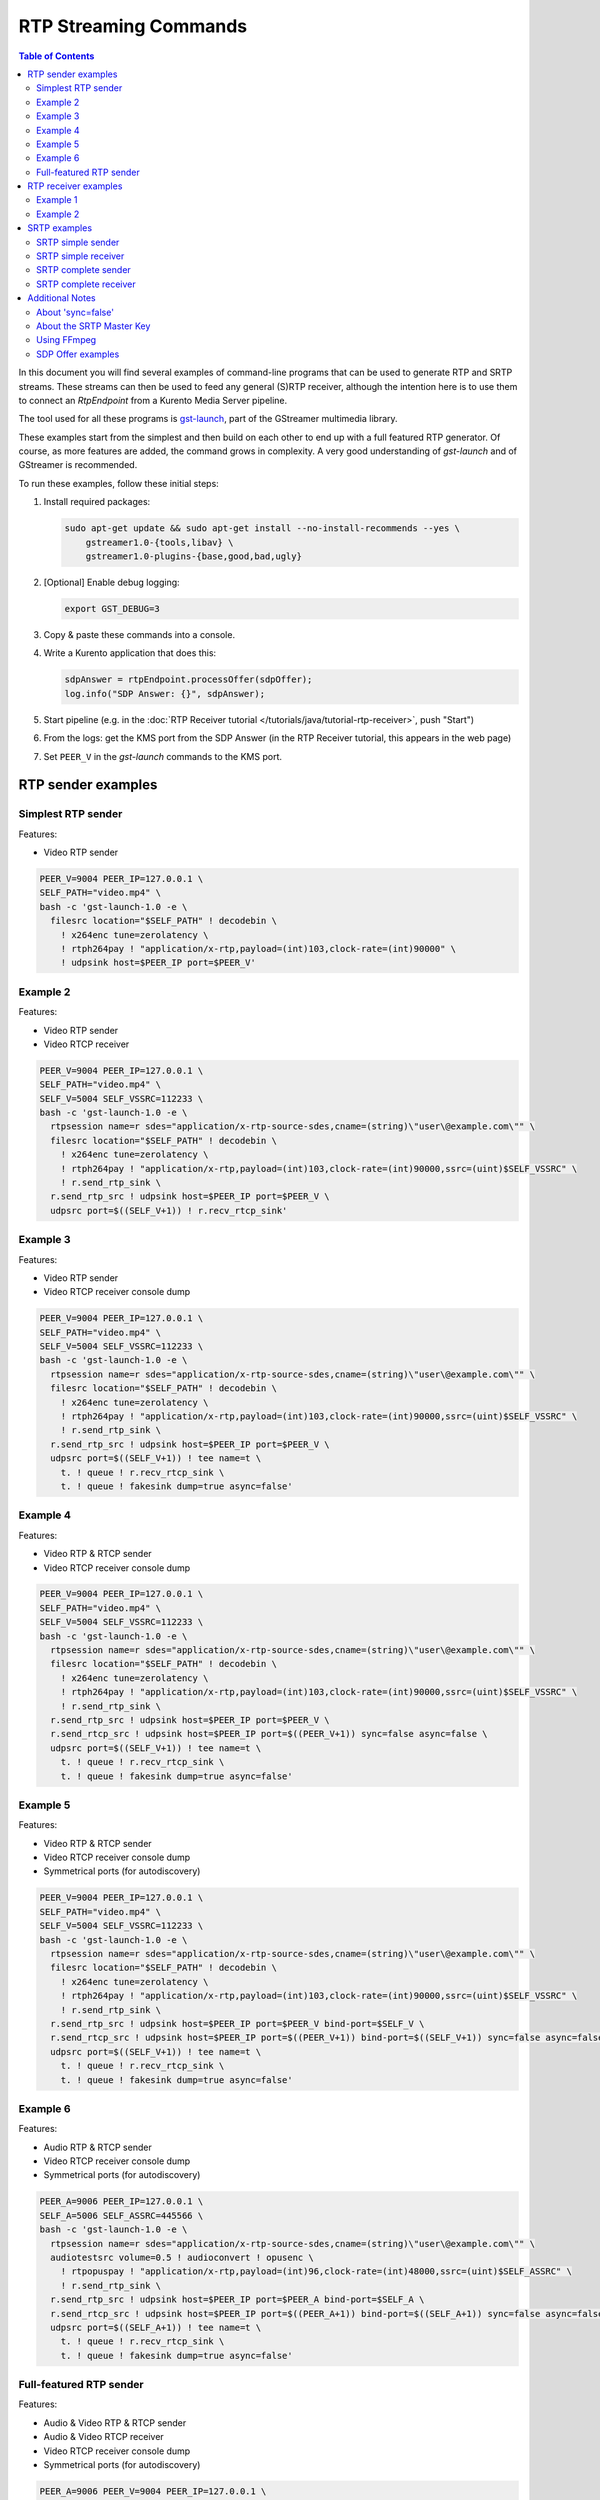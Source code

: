 ======================
RTP Streaming Commands
======================

.. contents:: Table of Contents

In this document you will find several examples of command-line programs that can be used to generate RTP and SRTP streams. These streams can then be used to feed any general (S)RTP receiver, although the intention here is to use them to connect an *RtpEndpoint* from a Kurento Media Server pipeline.

The tool used for all these programs is `gst-launch <https://gstreamer.freedesktop.org/documentation/tools/gst-launch.html>`__, part of the GStreamer multimedia library.

These examples start from the simplest and then build on each other to end up with a full featured RTP generator. Of course, as more features are added, the command grows in complexity. A very good understanding of *gst-launch* and of GStreamer is recommended.

To run these examples, follow these initial steps:

1. Install required packages:

   .. code-block:: text

      sudo apt-get update && sudo apt-get install --no-install-recommends --yes \
          gstreamer1.0-{tools,libav} \
          gstreamer1.0-plugins-{base,good,bad,ugly}

2. [Optional] Enable debug logging:

   .. code-block:: text

      export GST_DEBUG=3

3. Copy & paste these commands into a console.

4. Write a Kurento application that does this:

   .. code-block:: text

      sdpAnswer = rtpEndpoint.processOffer(sdpOffer);
      log.info("SDP Answer: {}", sdpAnswer);

5. Start pipeline (e.g. in the :doc:`RTP Receiver tutorial </tutorials/java/tutorial-rtp-receiver>`, push "Start")
6. From the logs: get the KMS port from the SDP Answer (in the RTP Receiver tutorial, this appears in the web page)
7. Set ``PEER_V`` in the *gst-launch* commands to the KMS port.



RTP sender examples
===================

Simplest RTP sender
-------------------

Features:

- Video RTP sender

.. code-block:: text

    PEER_V=9004 PEER_IP=127.0.0.1 \
    SELF_PATH="video.mp4" \
    bash -c 'gst-launch-1.0 -e \
      filesrc location="$SELF_PATH" ! decodebin \
        ! x264enc tune=zerolatency \
        ! rtph264pay ! "application/x-rtp,payload=(int)103,clock-rate=(int)90000" \
        ! udpsink host=$PEER_IP port=$PEER_V'



Example 2
---------

Features:

- Video RTP sender
- Video RTCP receiver

.. code-block:: text

    PEER_V=9004 PEER_IP=127.0.0.1 \
    SELF_PATH="video.mp4" \
    SELF_V=5004 SELF_VSSRC=112233 \
    bash -c 'gst-launch-1.0 -e \
      rtpsession name=r sdes="application/x-rtp-source-sdes,cname=(string)\"user\@example.com\"" \
      filesrc location="$SELF_PATH" ! decodebin \
        ! x264enc tune=zerolatency \
        ! rtph264pay ! "application/x-rtp,payload=(int)103,clock-rate=(int)90000,ssrc=(uint)$SELF_VSSRC" \
        ! r.send_rtp_sink \
      r.send_rtp_src ! udpsink host=$PEER_IP port=$PEER_V \
      udpsrc port=$((SELF_V+1)) ! r.recv_rtcp_sink'



Example 3
---------

Features:

- Video RTP sender
- Video RTCP receiver console dump

.. code-block:: text

    PEER_V=9004 PEER_IP=127.0.0.1 \
    SELF_PATH="video.mp4" \
    SELF_V=5004 SELF_VSSRC=112233 \
    bash -c 'gst-launch-1.0 -e \
      rtpsession name=r sdes="application/x-rtp-source-sdes,cname=(string)\"user\@example.com\"" \
      filesrc location="$SELF_PATH" ! decodebin \
        ! x264enc tune=zerolatency \
        ! rtph264pay ! "application/x-rtp,payload=(int)103,clock-rate=(int)90000,ssrc=(uint)$SELF_VSSRC" \
        ! r.send_rtp_sink \
      r.send_rtp_src ! udpsink host=$PEER_IP port=$PEER_V \
      udpsrc port=$((SELF_V+1)) ! tee name=t \
        t. ! queue ! r.recv_rtcp_sink \
        t. ! queue ! fakesink dump=true async=false'



Example 4
---------

Features:

- Video RTP & RTCP sender
- Video RTCP receiver console dump

.. code-block:: text

    PEER_V=9004 PEER_IP=127.0.0.1 \
    SELF_PATH="video.mp4" \
    SELF_V=5004 SELF_VSSRC=112233 \
    bash -c 'gst-launch-1.0 -e \
      rtpsession name=r sdes="application/x-rtp-source-sdes,cname=(string)\"user\@example.com\"" \
      filesrc location="$SELF_PATH" ! decodebin \
        ! x264enc tune=zerolatency \
        ! rtph264pay ! "application/x-rtp,payload=(int)103,clock-rate=(int)90000,ssrc=(uint)$SELF_VSSRC" \
        ! r.send_rtp_sink \
      r.send_rtp_src ! udpsink host=$PEER_IP port=$PEER_V \
      r.send_rtcp_src ! udpsink host=$PEER_IP port=$((PEER_V+1)) sync=false async=false \
      udpsrc port=$((SELF_V+1)) ! tee name=t \
        t. ! queue ! r.recv_rtcp_sink \
        t. ! queue ! fakesink dump=true async=false'



Example 5
---------

Features:

- Video RTP & RTCP sender
- Video RTCP receiver console dump
- Symmetrical ports (for autodiscovery)

.. code-block:: text

    PEER_V=9004 PEER_IP=127.0.0.1 \
    SELF_PATH="video.mp4" \
    SELF_V=5004 SELF_VSSRC=112233 \
    bash -c 'gst-launch-1.0 -e \
      rtpsession name=r sdes="application/x-rtp-source-sdes,cname=(string)\"user\@example.com\"" \
      filesrc location="$SELF_PATH" ! decodebin \
        ! x264enc tune=zerolatency \
        ! rtph264pay ! "application/x-rtp,payload=(int)103,clock-rate=(int)90000,ssrc=(uint)$SELF_VSSRC" \
        ! r.send_rtp_sink \
      r.send_rtp_src ! udpsink host=$PEER_IP port=$PEER_V bind-port=$SELF_V \
      r.send_rtcp_src ! udpsink host=$PEER_IP port=$((PEER_V+1)) bind-port=$((SELF_V+1)) sync=false async=false \
      udpsrc port=$((SELF_V+1)) ! tee name=t \
        t. ! queue ! r.recv_rtcp_sink \
        t. ! queue ! fakesink dump=true async=false'



Example 6
---------

Features:

- Audio RTP & RTCP sender
- Video RTCP receiver console dump
- Symmetrical ports (for autodiscovery)

.. code-block:: text

    PEER_A=9006 PEER_IP=127.0.0.1 \
    SELF_A=5006 SELF_ASSRC=445566 \
    bash -c 'gst-launch-1.0 -e \
      rtpsession name=r sdes="application/x-rtp-source-sdes,cname=(string)\"user\@example.com\"" \
      audiotestsrc volume=0.5 ! audioconvert ! opusenc \
        ! rtpopuspay ! "application/x-rtp,payload=(int)96,clock-rate=(int)48000,ssrc=(uint)$SELF_ASSRC" \
        ! r.send_rtp_sink \
      r.send_rtp_src ! udpsink host=$PEER_IP port=$PEER_A bind-port=$SELF_A \
      r.send_rtcp_src ! udpsink host=$PEER_IP port=$((PEER_A+1)) bind-port=$((SELF_A+1)) sync=false async=false \
      udpsrc port=$((SELF_A+1)) ! tee name=t \
        t. ! queue ! r.recv_rtcp_sink \
        t. ! queue ! fakesink dump=true async=false'



Full-featured RTP sender
------------------------

Features:

- Audio & Video RTP & RTCP sender
- Audio & Video RTCP receiver
- Video RTCP receiver console dump
- Symmetrical ports (for autodiscovery)

.. code-block:: text

    PEER_A=9006 PEER_V=9004 PEER_IP=127.0.0.1 \
    SELF_PATH="video.mp4" \
    SELF_A=5006 SELF_ASSRC=445566 \
    SELF_V=5004 SELF_VSSRC=112233 \
    bash -c 'gst-launch-1.0 -e \
      rtpbin name=r sdes="application/x-rtp-source-sdes,cname=(string)\"user\@example.com\"" \
      filesrc location="$SELF_PATH" ! decodebin name=d \
      d. ! queue ! audioconvert ! opusenc \
        ! rtpopuspay ! "application/x-rtp,payload=(int)96,clock-rate=(int)48000,ssrc=(uint)$SELF_ASSRC" \
        ! r.send_rtp_sink_0 \
      d. ! queue ! videoconvert ! x264enc tune=zerolatency \
        ! rtph264pay ! "application/x-rtp,payload=(int)103,clock-rate=(int)90000,ssrc=(uint)$SELF_VSSRC" \
        ! r.send_rtp_sink_1 \
      r.send_rtp_src_0 ! udpsink host=$PEER_IP port=$PEER_A bind-port=$SELF_A \
      r.send_rtcp_src_0 ! udpsink host=$PEER_IP port=$((PEER_A+1)) bind-port=$((SELF_A+1)) sync=false async=false \
      udpsrc port=$((SELF_A+1)) ! r.recv_rtcp_sink_0 \
      r.send_rtp_src_1 ! udpsink host=$PEER_IP port=$PEER_V bind-port=$SELF_V \
      r.send_rtcp_src_1 ! udpsink host=$PEER_IP port=$((PEER_V+1)) bind-port=$((SELF_V+1)) sync=false async=false \
      udpsrc port=$((SELF_V+1)) ! tee name=t \
        t. ! queue ! r.recv_rtcp_sink_1 \
        t. ! queue ! fakesink dump=true async=false'



RTP receiver examples
=====================

Example 1
---------

Features:

- Video RTP & RTCP receiver
- RTCP sender

.. code-block:: text

    PEER_V=5004 PEER_IP=127.0.0.1 \
    SELF_V=9004 \
    CAPS_V="media=(string)video,clock-rate=(int)90000,encoding-name=(string)H264,payload=(int)103" \
    bash -c 'gst-launch-1.0 -e \
      rtpsession name=r sdes="application/x-rtp-source-sdes,cname=(string)\"user\@example.com\"" \
      udpsrc port=$SELF_V ! "application/x-rtp,$CAPS_V" ! r.recv_rtp_sink \
        r.recv_rtp_src ! rtph264depay ! decodebin ! autovideosink \
      udpsrc port=$((SELF_V+1)) ! r.recv_rtcp_sink \
      r.send_rtcp_src ! udpsink host=$PEER_IP port=$((PEER_V+1)) sync=false async=false'

.. note::

   RtpSession is used to handle RTCP, and it needs explicit video caps.



Example 2
---------

Features:

- Audio & Video RTP & RTCP receiver
- Video RTCP receiver console dump
- Audio & Video RTCP sender
- Symmetrical ports (for autodiscovery)

.. code-block:: text

    PEER_A=5006 PEER_ASSRC=445566 PEER_V=5004 PEER_VSSRC=112233 PEER_IP=127.0.0.1 \
    SELF_A=9006 SELF_V=9004 \
    CAPS_A="media=(string)audio,clock-rate=(int)48000,encoding-name=(string)OPUS,payload=(int)96" \
    CAPS_V="media=(string)video,clock-rate=(int)90000,encoding-name=(string)H264,payload=(int)103" \
    bash -c 'gst-launch-1.0 -e \
      rtpbin name=r sdes="application/x-rtp-source-sdes,cname=(string)\"user\@example.com\"" \
      udpsrc port=$SELF_A ! "application/x-rtp,$CAPS_A" ! r.recv_rtp_sink_0 \
        r.recv_rtp_src_0_${PEER_ASSRC}_96 ! rtpopusdepay ! decodebin ! autoaudiosink \
      udpsrc port=$((SELF_A+1)) ! r.recv_rtcp_sink_0 \
      r.send_rtcp_src_0 ! udpsink host=$PEER_IP port=$((PEER_A+1)) bind-port=$((SELF_A+1)) sync=false async=false \
      udpsrc port=$SELF_V ! "application/x-rtp,$CAPS_V" ! r.recv_rtp_sink_1 \
        r.recv_rtp_src_1_${PEER_VSSRC}_103 ! rtph264depay ! decodebin ! autovideosink \
      udpsrc port=$((SELF_V+1)) ! tee name=t \
        t. ! queue ! r.recv_rtcp_sink_1 \
        t. ! queue ! fakesink dump=true async=false \
      r.send_rtcp_src_1 ! udpsink host=$PEER_IP port=$((PEER_V+1)) bind-port=$((SELF_V+1)) sync=false async=false'



SRTP examples
=============

For the SRTP examples, you need to install the Kurento's fork of GStreamer:

.. code-block:: text

   sudo apt-get update && sudo apt-get install --no-install-recommends --yes \
       gstreamer1.5-{tools,libav} \
       gstreamer1.5-plugins-{base,good,bad,ugly}



SRTP simple sender
------------------

Features:

- Video SRTP sender

.. code-block:: text

    PEER_V=9004 PEER_IP=127.0.0.1 \
    SELF_PATH="video.mp4" \
    SELF_VSSRC=112233 \
    SELF_KEY="4142434445464748494A4B4C4D4E4F505152535455565758595A31323334" \
    bash -c 'gst-launch-1.5 -e \
      filesrc location="$SELF_PATH" ! decodebin \
        ! x264enc tune=zerolatency \
        ! rtph264pay ! "application/x-rtp,payload=(int)103,ssrc=(uint)$SELF_VSSRC" \
        ! srtpenc key="$SELF_KEY" \
          rtp-cipher="aes-128-icm" rtp-auth="hmac-sha1-80" \
          rtcp-cipher="aes-128-icm" rtcp-auth="hmac-sha1-80" \
        ! udpsink host=$PEER_IP port=$PEER_V'



SRTP simple receiver
--------------------

Features:

- Video SRTP receiver

.. code-block:: text

    PEER_VSSRC=112233 \
    PEER_KEY="4142434445464748494A4B4C4D4E4F505152535455565758595A31323334" \
    SELF_V=9004 \
    SRTP_CAPS="payload=(int)103,ssrc=(uint)$PEER_VSSRC,roc=(uint)0, \
        srtp-key=(buffer)$PEER_KEY, \
        srtp-cipher=(string)aes-128-icm,srtp-auth=(string)hmac-sha1-80, \
        srtcp-cipher=(string)aes-128-icm,srtcp-auth=(string)hmac-sha1-80" \
    bash -c 'gst-launch-1.5 -e \
      udpsrc port=$SELF_V ! "application/x-srtp,$SRTP_CAPS" ! srtpdec \
      ! rtph264depay ! decodebin ! autovideosink'

.. note::

   No RtpSession is used to handle RTCP, so no need for explicit video caps.



SRTP complete sender
--------------------

Features:

- Video SRTP & SRTCP sender
- SRTCP receiver console dump

.. code-block:: text

    PEER_V=9004 PEER_VSSRC=332211 PEER_IP=127.0.0.1 \
    PEER_KEY="343332315A595857565554535251504F4E4D4C4B4A494847464544434241" \
    SELF_PATH="video.mp4" \
    SELF_V=5004 SELF_VSSRC=112233 \
    SELF_KEY="4142434445464748494A4B4C4D4E4F505152535455565758595A31323334" \
    SRTP_CAPS="payload=(int)103,ssrc=(uint)$PEER_VSSRC,roc=(uint)0, \
        srtp-key=(buffer)$PEER_KEY, \
        srtp-cipher=(string)aes-128-icm,srtp-auth=(string)hmac-sha1-80, \
        srtcp-cipher=(string)aes-128-icm,srtcp-auth=(string)hmac-sha1-80" \
    bash -c 'gst-launch-1.5 -e \
      rtpsession name=r sdes="application/x-rtp-source-sdes,cname=(string)\"user\@example.com\"" \
      srtpenc name=e key="$SELF_KEY" \
        rtp-cipher="aes-128-icm" rtp-auth="hmac-sha1-80" \
        rtcp-cipher="aes-128-icm" rtcp-auth="hmac-sha1-80" \
      srtpdec name=d \
      filesrc location="$SELF_PATH" ! decodebin \
        ! x264enc tune=zerolatency \
        ! rtph264pay ! "application/x-rtp,payload=(int)103,ssrc=(uint)$SELF_VSSRC" \
        ! r.send_rtp_sink \
      r.send_rtp_src ! e.rtp_sink_0 \
        e.rtp_src_0 ! udpsink host=$PEER_IP port=$PEER_V \
      r.send_rtcp_src ! e.rtcp_sink_0 \
        e.rtcp_src_0 ! udpsink host=$PEER_IP port=$((PEER_V+1)) sync=false async=false \
      udpsrc port=$((SELF_V+1)) ! "application/x-srtcp,$SRTP_CAPS" ! d.rtcp_sink \
        d.rtcp_src ! tee name=t \
        t. ! queue ! r.recv_rtcp_sink \
        t. ! queue ! fakesink dump=true async=false'



SRTP complete receiver
----------------------

Features:

- Video SRTP & SRTCP receiver
- SRTCP sender

.. code-block:: text

    PEER_V=5004 PEER_VSSRC=112233 PEER_IP=127.0.0.1 \
    PEER_KEY="4142434445464748494A4B4C4D4E4F505152535455565758595A31323334" \
    SELF_V=9004 SELF_VSSRC=332211 \
    SELF_KEY="343332315A595857565554535251504F4E4D4C4B4A494847464544434241" \
    SRTP_CAPS="payload=(int)103,ssrc=(uint)$PEER_VSSRC,roc=(uint)0, \
        srtp-key=(buffer)$PEER_KEY, \
        srtp-cipher=(string)aes-128-icm,srtp-auth=(string)hmac-sha1-80, \
        srtcp-cipher=(string)aes-128-icm,srtcp-auth=(string)hmac-sha1-80" \
    CAPS_V="media=(string)video,clock-rate=(int)90000,encoding-name=(string)H264,payload=(int)103" \
    bash -c 'gst-launch-1.5 -e \
      rtpsession name=r sdes="application/x-rtp-source-sdes,cname=(string)\"recv\@example.com\"" \
      srtpenc name=e key="$SELF_KEY" \
        rtp-cipher="aes-128-icm" rtp-auth="hmac-sha1-80" \
        rtcp-cipher="aes-128-icm" rtcp-auth="hmac-sha1-80" \
      srtpdec name=d \
      udpsrc port=$SELF_V ! "application/x-srtp,$SRTP_CAPS" ! d.rtp_sink \
        d.rtp_src ! "application/x-rtp,$CAPS_V" ! r.recv_rtp_sink \
        r.recv_rtp_src ! rtph264depay ! decodebin ! autovideosink \
      udpsrc port=$((SELF_V+1)) ! "application/x-srtcp,$SRTP_CAPS" ! d.rtcp_sink \
        d.rtcp_src ! r.recv_rtcp_sink \
      fakesrc num-buffers=-1 sizetype=2 \
        ! "application/x-rtp,payload=(int)103,ssrc=(uint)$SELF_VSSRC" ! r.send_rtp_sink \
        r.send_rtp_src ! fakesink async=false \
      r.send_rtcp_src ! e.rtcp_sink_0 \
        e.rtcp_src_0 ! udpsink host=$PEER_IP port=$((PEER_V+1)) sync=false async=false'

.. note::

   ``fakesrc`` is used to force ``rtpsession`` to use the desired SSRC.



Additional Notes
================

These are some random and unstructured notes that don't have the same level of detail as the previous section. They are here just as a way of taking note of alternative methods or useful bits of information, but don't expect that any command from this section works at all.



About 'sync=false'
------------------

https://gstreamer.freedesktop.org/documentation/design/latency.html

Pipeline initialization is done with 3 state changes:
- NULL→READY: Underlying devices are probed to ensure they can be accessed.
- READY→PAUSED: Preroll is done, which means that an initial frame is brought from the sources and set into the sinks of the pipeline.
- PAUSED→PLAYING: Sources start generating frames, and sinks start receiving and processing them.

The "sync" property indicates whether the element is Live (sync=true) or Non-Live (sync=false).
- Live elements are synchronized against the clock, and only process data according to the established rate. The timestamps of the incoming buffers will be used to schedule the exact render time of its contents.
- Non-Live elements do not synchronize with any clock, and process data as fast as possible. The pipeline will ignore the timestamps of the video frames and it will play them as they arrive, ignoring all timing information. Note that setting "sync=false" is almost never a solution when timing-related problems occur.

The "async" property enables (async=true) or disables (async=false) the Preroll feature.
- Live sources cannot produce an initial frame until they are set to PLAYING state, so Preroll cannot be done with them on PAUSE state. If Prerolling is enabled in a Live sink, it will be set on hold waiting for that initial frame to arrive, and only then they will be able to complete the Preroll and start playing.
- Non-Live sources should be able to produce an initial frame before reaching the PLAYING state, allowing their downstream sinks to Preroll as soon as the PAUSED state is set.

For example, a video camera or an output window/screen would be Live elements; a local file would be a Non-Live element.

Since RTCP packets from the sender should be sent as soon as possible and do not participate in preroll, ``sync=false`` and ``async=false`` are configured on *udpsink*.

See: https://gstreamer.freedesktop.org/data/doc/gstreamer/head/gst-plugins-good-plugins/html/gst-plugins-good-plugins-rtpbin.html



About the SRTP Master Key
-------------------------

The SRTP Master Key is the concatenation of (key, salt). With *AES_CM_128* + *HMAC_SHA1_80*, Master Key is 30 bytes: 16 bytes key + 14 bytes salt.

Key formats:

- GStreamer (*gst-launch*): Hexadecimal.
- Kurento (*RtpEndpoint*): ASCII.
- SDP Offer/Answer: Base64.

Use this website to convert between formats: http://tomeko.net/online_tools/hex_to_base64.php

Encryption key used by the **sender** examples:

- ASCII: ``ABCDEFGHIJKLMNOPQRSTUVWXYZ1234``.
- In Hex: ``4142434445464748494A4B4C4D4E4F505152535455565758595A31323334``.
- In Base64: ``QUJDREVGR0hJSktMTU5PUFFSU1RVVldYWVoxMjM0``.

Encryption key used by the **receiver** examples:

- ASCII: ``4321ZYXWVUTSRQPONMLKJIHGFEDCBA``.
- In Hex: ``343332315A595857565554535251504F4E4D4C4B4A494847464544434241``.
- In Base64: ``NDMyMVpZWFdWVVRTUlFQT05NTEtKSUhHRkVEQ0JB``.



Using FFmpeg
------------

It should be possible to use FFmpeg to send or receive RTP streams; just make sure that all stream details match between the SDP negotiation and the actual encoded stream. For example: reception ports, Payload Type, encoding settings, etc.

This command is a good starting point to send RTP:

.. code-block:: text

   ffmpeg -re -i "video.mp4" -c:v libx264 -tune zerolatency -payload_type 103 \
     -an -f rtp rtp://IP:PORT

Note that Payload Type is **103** in these and all other examples, because that's the number used in the SDP Offer sent to the *RtpEndpoint* in Kurento. You could use any other number, just make sure that it gets used consistently in both SDP Offer and RTP sender program.



SDP Offer examples
------------------

Some examples of the SDP Offer that should be sent to Kurento's *RtpEndpoint* to configure it with needed parameters for the RTP sender examples shown in this page:


**Audio & Video RTP & RTCP sender**

A basic SDP message that describes a simple Audio + Video RTP stream.

.. code-block:: text

    v=0
    o=- 0 0 IN IP4 127.0.0.1
    s=-
    c=IN IP4 127.0.0.1
    t=0 0
    m=audio 5006 RTP/AVP 96
    a=rtpmap:96 opus/48000/2
    a=sendonly
    a=ssrc:445566 cname:user@example.com
    m=video 5004 RTP/AVP 103
    a=rtpmap:103 H264/90000
    a=sendonly
    a=ssrc:112233 cname:user@example.com


Some modifications that would be done for KMS:

- Add support for :doc:`REMB Congestion Control </knowledge/congestion_rmcat>`.
- Add symmetrical ports (for :ref:`Port Autodiscovery <features-comedia>`).

.. code-block:: text

    v=0
    o=- 0 0 IN IP4 127.0.0.1
    s=-
    c=IN IP4 127.0.0.1
    t=0 0
    m=audio 5006 RTP/AVP 96
    a=rtpmap:96 opus/48000/2
    a=sendonly
    a=direction:active
    a=ssrc:445566 cname:user@example.com
    m=video 5004 RTP/AVPF 103
    a=rtpmap:103 H264/90000
    a=rtcp-fb:103 goog-remb
    a=sendonly
    a=direction:active
    a=ssrc:112233 cname:user@example.com
